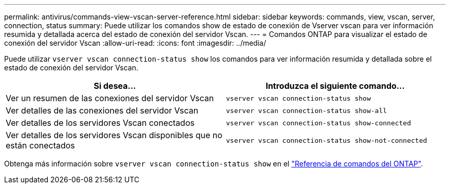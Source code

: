 ---
permalink: antivirus/commands-view-vscan-server-reference.html 
sidebar: sidebar 
keywords: commands, view, vscan, server, connection, status 
summary: Puede utilizar los comandos show de estado de conexión de Vserver vscan para ver información resumida y detallada acerca del estado de conexión del servidor Vscan. 
---
= Comandos ONTAP para visualizar el estado de conexión del servidor Vscan
:allow-uri-read: 
:icons: font
:imagesdir: ../media/


[role="lead"]
Puede utilizar `vserver vscan connection-status show` los comandos para ver información resumida y detallada sobre el estado de conexión del servidor Vscan.

|===
| Si desea... | Introduzca el siguiente comando... 


 a| 
Ver un resumen de las conexiones del servidor Vscan
 a| 
`vserver vscan connection-status show`



 a| 
Ver detalles de las conexiones del servidor Vscan
 a| 
`vserver vscan connection-status show-all`



 a| 
Ver detalles de los servidores Vscan conectados
 a| 
`vserver vscan connection-status show-connected`



 a| 
Ver detalles de los servidores Vscan disponibles que no están conectados
 a| 
`vserver vscan connection-status show-not-connected`

|===
Obtenga más información sobre `vserver vscan connection-status show` en el link:https://docs.netapp.com/us-en/ontap-cli/search.html?q=vserver+vscan+connection-status+show["Referencia de comandos del ONTAP"^].
